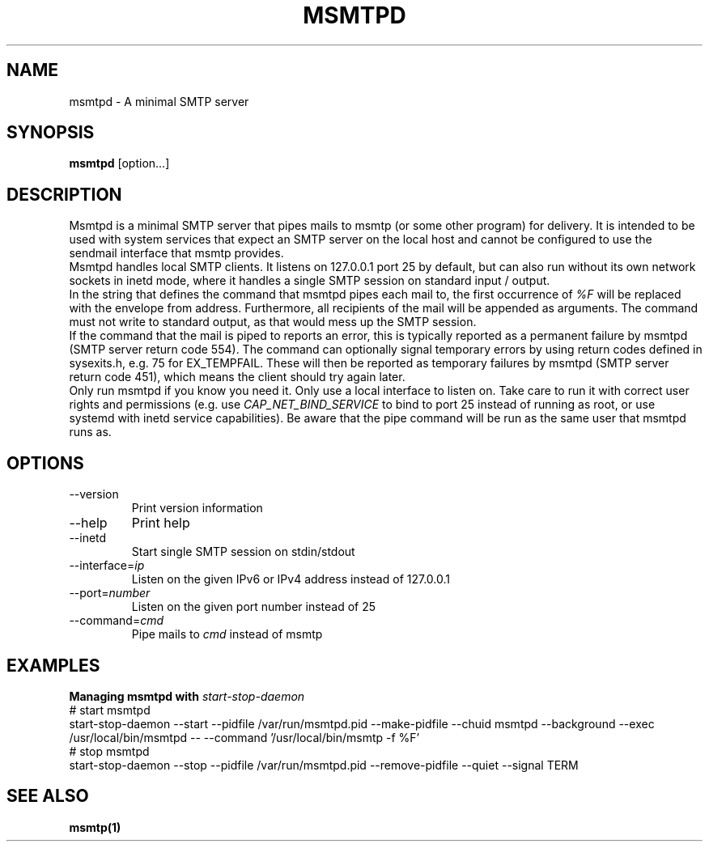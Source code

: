 .\" -*-nroff-*-
.\"
.\" Copyright (C) 2018, 2019, 2020, 2021 Martin Lambers
.\"
.\" Permission is granted to copy, distribute and/or modify this document
.\" under the terms of the GNU Free Documentation License, Version 1.2 or
.\" any later version published by the Free Software Foundation; with no
.\" Invariant Sections, no Front-Cover Texts, and no Back-Cover Texts.
.TH MSMTPD 1 2021-08
.SH NAME
msmtpd \- A minimal SMTP server
.SH SYNOPSIS
.B msmtpd
[option...]
.SH DESCRIPTION
Msmtpd is a minimal SMTP server that pipes mails to msmtp (or some other program) for delivery.
It is intended to be used with system services that expect an SMTP server on the local host and
cannot be configured to use the sendmail interface that msmtp provides.
.br
Msmtpd handles local SMTP clients. It listens on 127.0.0.1 port 25 by default, but can also run
without its own network sockets in inetd mode, where it handles a single SMTP session on
standard input / output.
.br
In the string that defines the command that msmtpd pipes each mail to, the first occurrence of
\fI%F\fP will be replaced with the envelope from address. Furthermore, all recipients of the
mail will be appended as arguments. The command must not write to standard output, as that would
mess up the SMTP session.
.br
If the command that the mail is piped to reports an error, this is typically reported as a
permanent failure by msmtpd (SMTP server return code 554). The command can optionally signal
temporary errors by using return codes defined in sysexits.h, e.g. 75 for EX_TEMPFAIL. These
will then be reported as temporary failures by msmtpd (SMTP server return code 451), which means
the client should try again later.
.br
Only run msmtpd if you know you need it. Only use a local interface to listen on. Take care
to run it with correct user rights and permissions (e.g. use \fICAP_NET_BIND_SERVICE\fP to bind
to port 25 instead of running as root, or use systemd with inetd service
capabilities). Be aware that the pipe command will be run as the same user that
msmtpd runs as.
.SH OPTIONS
.IP "\-\-version"
Print version information
.IP "\-\-help"
Print help
.IP "\-\-inetd"
Start single SMTP session on stdin/stdout
.IP "\-\-interface=\fIip\fP
Listen on the given IPv6 or IPv4 address instead of 127.0.0.1
.IP "\-\-port=\fInumber\fP
Listen on the given port number instead of 25
.IP "\-\-command=\fIcmd\fP
Pipe mails to \fIcmd\fP instead of msmtp
.SH EXAMPLES
.br
.B Managing msmtpd with \fIstart-stop-daemon\fP
.br
# start msmtpd
.br
start-stop-daemon \-\-start \-\-pidfile /var/run/msmtpd.pid \-\-make-pidfile \-\-chuid msmtpd \-\-background \-\-exec /usr/local/bin/msmtpd \-\- \-\-command '/usr/local/bin/msmtp -f %F'
.br
# stop msmtpd
.br
start-stop-daemon \-\-stop  \-\-pidfile /var/run/msmtpd.pid \-\-remove-pidfile \-\-quiet \-\-signal TERM
.SH SEE ALSO
.BR msmtp(1)
